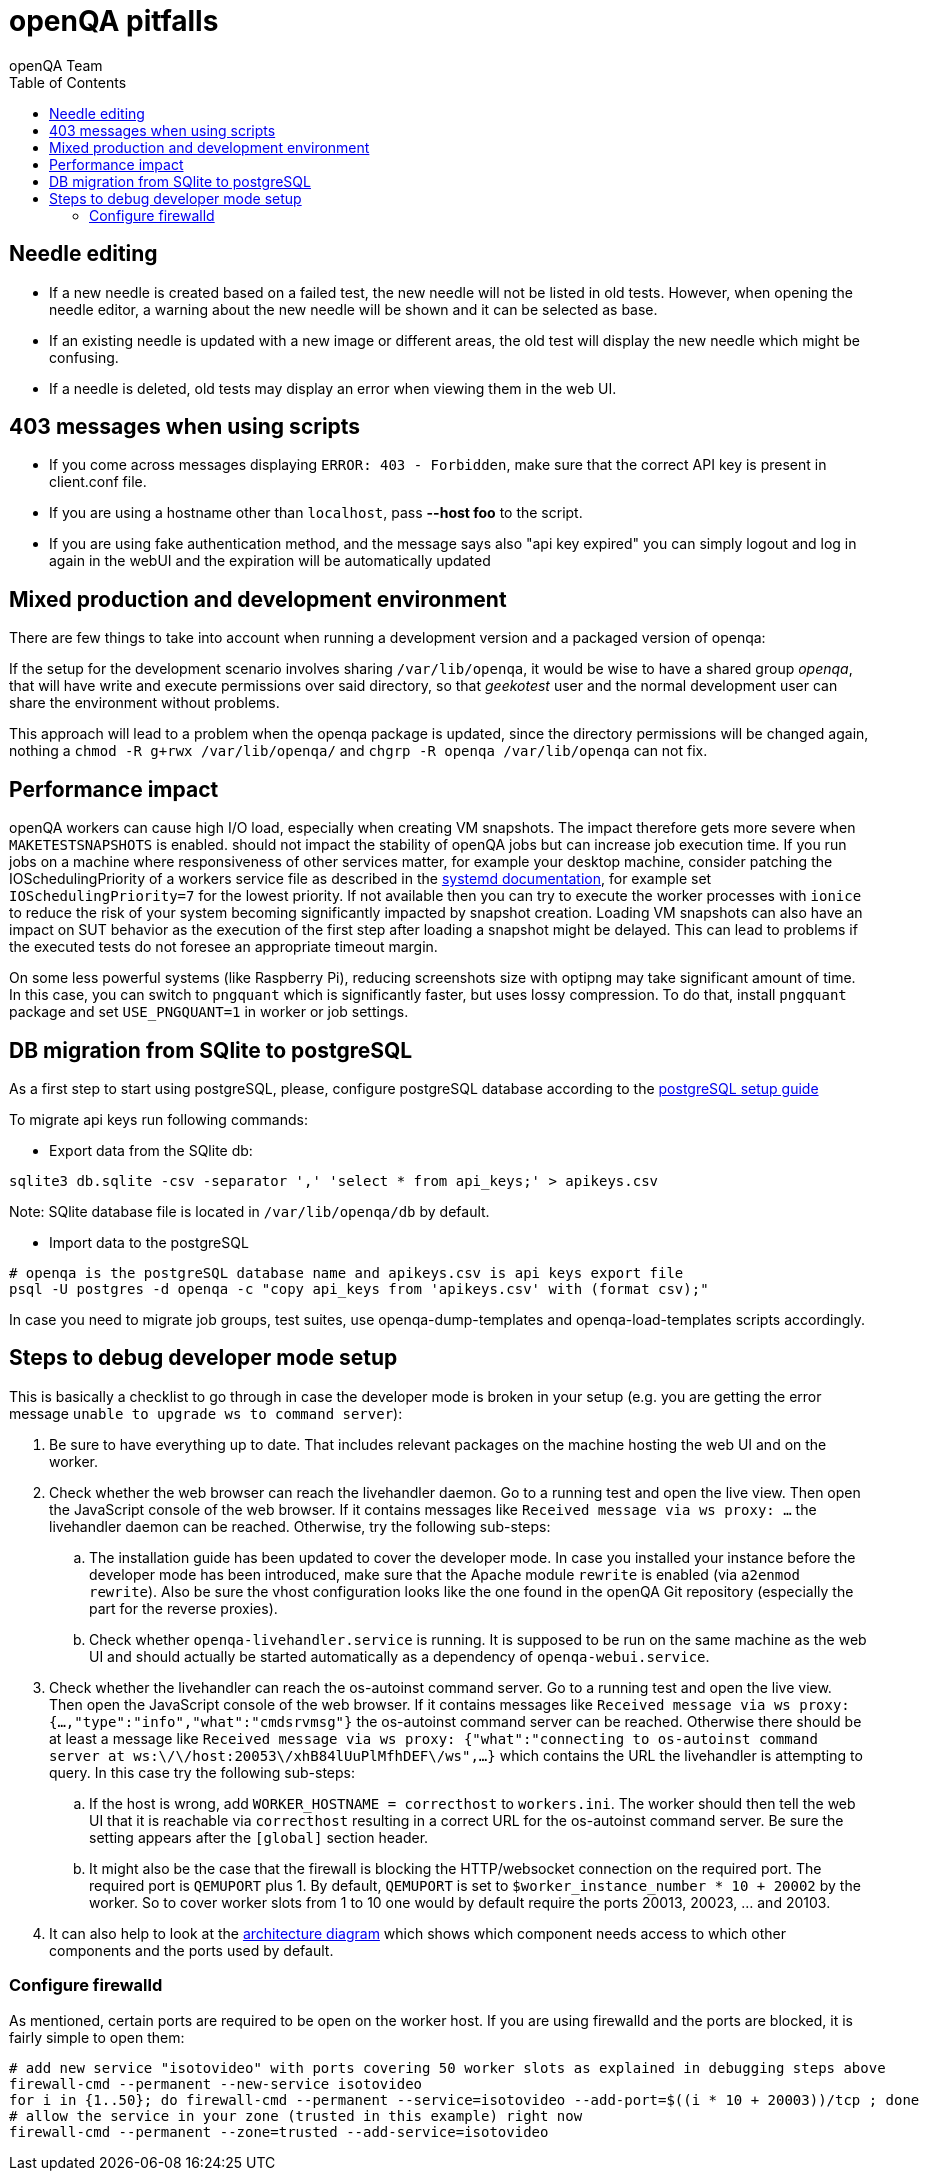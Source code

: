 
[[pitfalls]]
= openQA pitfalls
:toc: left
:toclevels: 6
:author: openQA Team

== Needle editing

- If a new needle is created based on a failed test, the new needle
  will not be listed in old tests. However, when opening the needle
  editor, a warning about the new needle will be shown and it can be
  selected as base.
- If an existing needle is updated with a new image or different
  areas, the old test will display the new needle which might be
  confusing.
- If a needle is deleted, old tests may display an error when viewing
  them in the web UI.

== 403 messages when using scripts

- If you come across messages displaying `ERROR: 403 - Forbidden`, make
  sure that the correct API key is present in client.conf file.
- If you are using a hostname other than `localhost`, pass *--host foo* to the script.
- If you are using fake authentication method, and the message says also "api key expired"
  you can simply logout and log in again in the webUI and the expiration will be automatically
  updated

== Mixed production and development environment

There are few things to take into account when running a development version and
a packaged version of openqa:

If the setup for the development scenario involves sharing `/var/lib/openqa`,
it would be wise to have a shared group _openqa_, that will have write and execute
permissions over said directory, so that _geekotest_ user and the normal development
user can share the environment without problems.

This approach will lead to a problem when the openqa package is updated, since the
directory permissions will be changed again, nothing a `chmod -R g+rwx /var/lib/openqa/`
and `chgrp -R openqa /var/lib/openqa` can not fix.

== Performance impact

openQA workers can cause high I/O load, especially when creating VM snapshots.
The impact therefore gets more severe when `MAKETESTSNAPSHOTS` is enabled.
should not impact the stability of openQA jobs but can increase job execution
time. If you run jobs on a machine where responsiveness of other services
matter, for example your desktop machine, consider patching the
IOSchedulingPriority of a workers service file as described in the
https://www.freedesktop.org/software/systemd/man/systemd.exec.html#IOSchedulingPriority=[systemd
documentation], for example set `IOSchedulingPriority=7` for the lowest
priority. If not available then you can try to execute the worker processes
with `ionice` to reduce the risk of your system becoming significantly
impacted by snapshot creation. Loading VM snapshots can also have an impact on
SUT behavior as the execution of the first step after loading a snapshot might
be delayed. This can lead to problems if the executed tests do not foresee an
appropriate timeout margin.

On some less powerful systems (like Raspberry Pi), reducing screenshots size
with optipng may take significant amount of time. In this case, you can switch
to `pngquant` which is significantly faster, but uses lossy compression. To do
that, install `pngquant` package and set `USE_PNGQUANT=1` in worker or job
settings.

[[db-migration]]
== DB migration from SQlite to postgreSQL
As a first step to start using postgreSQL, please, configure postgreSQL database
according to the
<<Contributing.asciidoc#setup-postgresql,postgreSQL setup guide>>

To migrate api keys run following commands:

* Export data from the SQlite db:
```
sqlite3 db.sqlite -csv -separator ',' 'select * from api_keys;' > apikeys.csv
```
Note: SQlite database file is located in `/var/lib/openqa/db` by default.

* Import data to the postgreSQL
```
# openqa is the postgreSQL database name and apikeys.csv is api keys export file
psql -U postgres -d openqa -c "copy api_keys from 'apikeys.csv' with (format csv);"
```

In case you need to migrate job groups, test suites, use openqa-dump-templates and
openqa-load-templates scripts accordingly.

[id="debugdevelmode"]
== Steps to debug developer mode setup
This is basically a checklist to go through in case the developer mode is broken in your setup
(e.g. you are getting the error message `unable to upgrade ws to command server`):

. Be sure to have everything up to date. That includes relevant packages on the
  machine hosting the web UI and on the worker.
. Check whether the web browser can reach the livehandler daemon. Go to a running test and open
  the live view. Then open the JavaScript console of the web browser. If it contains messages
  like `Received message via ws proxy: ...` the livehandler daemon can be reached. Otherwise,
  try the following sub-steps:
  .. The installation guide has been updated to cover the developer mode. In case you installed
     your instance before the developer mode has been introduced, make sure that the Apache module
     `rewrite` is enabled (via `a2enmod rewrite`). Also be sure the vhost configuration looks
     like the one found in the openQA Git repository (especially the part for the reverse proxies).
  .. Check whether `openqa-livehandler.service` is running. It is supposed to be run on
     the same machine as the web UI and should actually be started automatically as a dependency of
     `openqa-webui.service`.
. Check whether the livehandler can reach the os-autoinst command server. Go to a running test
  and open the live view. Then open the JavaScript console of the web browser. If it contains messages
  like `Received message via ws proxy: {...,"type":"info","what":"cmdsrvmsg"}` the os-autoinst command
  server can be reached. Otherwise there should be at least a message like
  `Received message via ws proxy: {"what":"connecting to os-autoinst command server at ws:\/\/host:20053\/xhB84lUuPlMfhDEF\/ws",...}`
  which contains the URL the livehandler is attempting to query. In this case
  try the following sub-steps:
  .. If the host is wrong, add `WORKER_HOSTNAME = correcthost` to `workers.ini`. The worker
     should then tell the web UI that it is reachable via `correcthost` resulting in a correct URL
     for the os-autoinst command server. Be sure the setting appears after the `[global]` section
     header.
  .. It might also be the case that the firewall is blocking the HTTP/websocket connection on the required
     port. The required port is `QEMUPORT` plus 1.
     By default, `QEMUPORT` is set to `$worker_instance_number * 10 + 20002` by the worker. So to cover
     worker slots from 1 to 10 one would by default require the ports 20013, 20023, … and 20103.
. It can also help to look at the link:images/architecture.svg[architecture diagram] which shows
  which component needs access to which other components and the ports used by default.

//-

=== Configure firewalld
As mentioned, certain ports are required to be open on the worker host. If you are
using firewalld and the ports are blocked, it is fairly simple to open them:

```
# add new service "isotovideo" with ports covering 50 worker slots as explained in debugging steps above
firewall-cmd --permanent --new-service isotovideo
for i in {1..50}; do firewall-cmd --permanent --service=isotovideo --add-port=$((i * 10 + 20003))/tcp ; done
# allow the service in your zone (trusted in this example) right now
firewall-cmd --permanent --zone=trusted --add-service=isotovideo
```

